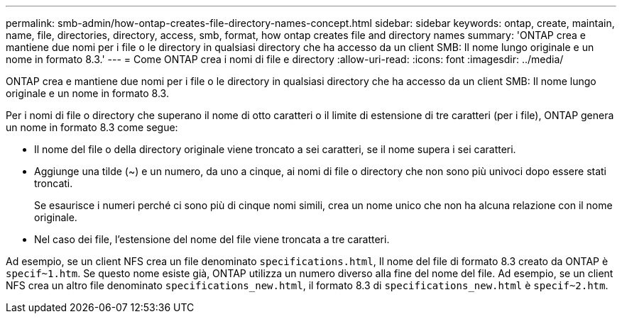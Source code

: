 ---
permalink: smb-admin/how-ontap-creates-file-directory-names-concept.html 
sidebar: sidebar 
keywords: ontap, create, maintain, name, file, directories, directory, access, smb, format, how ontap creates file and directory names 
summary: 'ONTAP crea e mantiene due nomi per i file o le directory in qualsiasi directory che ha accesso da un client SMB: Il nome lungo originale e un nome in formato 8.3.' 
---
= Come ONTAP crea i nomi di file e directory
:allow-uri-read: 
:icons: font
:imagesdir: ../media/


[role="lead"]
ONTAP crea e mantiene due nomi per i file o le directory in qualsiasi directory che ha accesso da un client SMB: Il nome lungo originale e un nome in formato 8.3.

Per i nomi di file o directory che superano il nome di otto caratteri o il limite di estensione di tre caratteri (per i file), ONTAP genera un nome in formato 8.3 come segue:

* Il nome del file o della directory originale viene troncato a sei caratteri, se il nome supera i sei caratteri.
* Aggiunge una tilde (~) e un numero, da uno a cinque, ai nomi di file o directory che non sono più univoci dopo essere stati troncati.
+
Se esaurisce i numeri perché ci sono più di cinque nomi simili, crea un nome unico che non ha alcuna relazione con il nome originale.

* Nel caso dei file, l'estensione del nome del file viene troncata a tre caratteri.


Ad esempio, se un client NFS crea un file denominato `specifications.html`, Il nome del file di formato 8.3 creato da ONTAP è `specif~1.htm`. Se questo nome esiste già, ONTAP utilizza un numero diverso alla fine del nome del file. Ad esempio, se un client NFS crea un altro file denominato `specifications_new.html`, il formato 8.3 di `specifications_new.html` è `specif~2.htm`.

